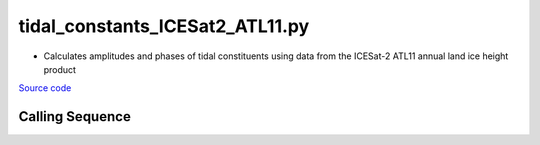 ================================
tidal_constants_ICESat2_ATL11.py
================================

- Calculates amplitudes and phases of tidal constituents using data from the ICESat-2 ATL11 annual land ice height product

`Source code`__

.. __: https://github.com/tsutterley/Grounding-Zones/blob/main/tides/tidal_constants_ICESat2_ATL11.py

Calling Sequence
################

.. argparse::
    :filename: tidal_constants_ICESat2_ATL11.py
    :func: arguments
    :prog: tidal_constants_ICESat2_ATL11.py
    :nodescription:
    :nodefault:
